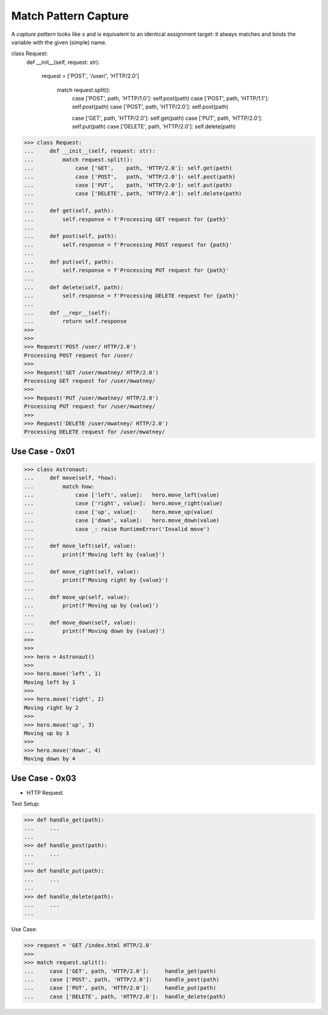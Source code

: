 Match Pattern Capture
=====================

A `capture pattern` looks like x and is equivalent to an identical
assignment target: it always matches and binds the variable with the
given (simple) name.


class Request:
    def __init__(self, request: str):

      request = ['POST', '/user/', 'HTTP/2.0']

        match request.split():
            case ['POST',   path, 'HTTP/1.0']: self.post(path)
            case ['POST',   path, 'HTTP/1.1']: self.post(path)
            case ['POST',   path, 'HTTP/2.0']: self.post(path)

            case ['GET',    path, 'HTTP/2.0']: self.get(path)
            case ['PUT',    path, 'HTTP/2.0']: self.put(path)
            case ['DELETE', path, 'HTTP/2.0']: self.delete(path)



>>> class Request:
...     def __init__(self, request: str):
...         match request.split():
...             case ['GET',    path, 'HTTP/2.0']: self.get(path)
...             case ['POST',   path, 'HTTP/2.0']: self.post(path)
...             case ['PUT',    path, 'HTTP/2.0']: self.put(path)
...             case ['DELETE', path, 'HTTP/2.0']: self.delete(path)
...
...     def get(self, path):
...         self.response = f'Processing GET request for {path}'
...
...     def post(self, path):
...         self.response = f'Processing POST request for {path}'
...
...     def put(self, path):
...         self.response = f'Processing PUT request for {path}'
...
...     def delete(self, path):
...         self.response = f'Processing DELETE request for {path}'
...
...     def __repr__(self):
...         return self.response
>>>
>>>
>>> Request('POST /user/ HTTP/2.0')
Processing POST request for /user/
>>>
>>> Request('GET /user/mwatney/ HTTP/2.0')
Processing GET request for /user/mwatney/
>>>
>>> Request('PUT /user/mwatney/ HTTP/2.0')
Processing PUT request for /user/mwatney/
>>>
>>> Request('DELETE /user/mwatney/ HTTP/2.0')
Processing DELETE request for /user/mwatney/


Use Case - 0x01
---------------
>>> class Astronaut:
...     def move(self, *how):
...         match how:
...             case ['left', value]:   hero.move_left(value)
...             case ['right', value]:  hero.move_right(value)
...             case ['up', value]:     hero.move_up(value)
...             case ['down', value]:   hero.move_down(value)
...             case _: raise RuntimeError('Invalid move')
...
...     def move_left(self, value):
...         print(f'Moving left by {value}')
...
...     def move_right(self, value):
...         print(f'Moving right by {value}')
...
...     def move_up(self, value):
...         print(f'Moving up by {value}')
...
...     def move_down(self, value):
...         print(f'Moving down by {value}')
>>>
>>>
>>> hero = Astronaut()
>>>
>>> hero.move('left', 1)
Moving left by 1
>>>
>>> hero.move('right', 2)
Moving right by 2
>>>
>>> hero.move('up', 3)
Moving up by 3
>>>
>>> hero.move('down', 4)
Moving down by 4


Use Case - 0x03
---------------
* HTTP Request

Test Setup:

>>> def handle_get(path):
...     ...
...
>>> def handle_post(path):
...     ...
...
>>> def handle_put(path):
...     ...
...
>>> def handle_delete(path):
...     ...
...

Use Case:

>>> request = 'GET /index.html HTTP/2.0'
>>>
>>> match request.split():
...     case ['GET', path, 'HTTP/2.0']:     handle_get(path)
...     case ['POST', path, 'HTTP/2.0']:    handle_post(path)
...     case ['PUT', path, 'HTTP/2.0']:     handle_put(path)
...     case ['DELETE', path, 'HTTP/2.0']:  handle_delete(path)
